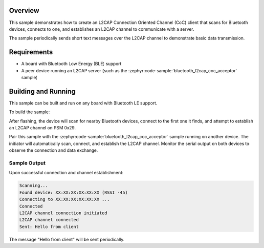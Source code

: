 .. zephyr:code-sample:: bluetooth_l2cap_coc_initiator
   :name: L2CAP Connection Oriented Channels (Initiator)
   :relevant-api: bt_l2cap

   Initiate L2CAP Connection Oriented Channel connections and send data.

Overview
********

This sample demonstrates how to create an L2CAP Connection Oriented Channel
(CoC) client that scans for Bluetooth devices, connects to one, and establishes
an L2CAP channel to communicate with a server.

The sample periodically sends short text messages over the L2CAP channel to
demonstrate basic data transmission.

Requirements
************

* A board with Bluetooth Low Energy (BLE) support
* A peer device running an L2CAP server (such as the
  :zephyr:code-sample:`bluetooth_l2cap_coc_acceptor` sample)

Building and Running
********************

This sample can be built and run on any board with Bluetooth LE support.

To build the sample:

.. zephyr-app-commands::
   :zephyr-app: samples/bluetooth/l2cap_coc_initiator
   :board: nrf52840dk/nrf52840
   :goals: build flash
   :compact:

After flashing, the device will scan for nearby Bluetooth devices, connect to
the first one it finds, and attempt to establish an L2CAP channel on PSM 0x29.

Pair this sample with the :zephyr:code-sample:`bluetooth_l2cap_coc_acceptor`
sample running on another device. The initiator will automatically scan, connect,
and establish the L2CAP channel. Monitor the serial output on both devices to
observe the connection and data exchange.

Sample Output
=============

Upon successful connection and channel establishment:

.. code-block:: console

   Scanning...
   Found device: XX:XX:XX:XX:XX:XX (RSSI -45)
   Connecting to XX:XX:XX:XX:XX:XX ...
   Connected
   L2CAP channel connection initiated
   L2CAP channel connected
   Sent: Hello from client

The message "Hello from client" will be sent periodically.
